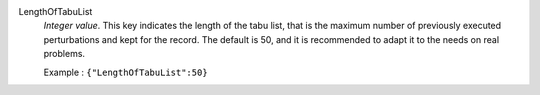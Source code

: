 .. index:: single: LengthOfTabuList

LengthOfTabuList
  *Integer value*. This key indicates the length of the tabu list, that is the
  maximum number of previously executed perturbations and kept for the record.
  The default is 50, and it is recommended to adapt it to the needs on real
  problems.

  Example :
  ``{"LengthOfTabuList":50}``
